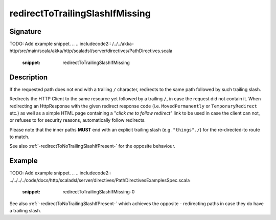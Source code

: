 .. _-redirectToTrailingSlashIfMissing-:

redirectToTrailingSlashIfMissing
================================

Signature
---------
TODO: Add example snippet.
.. 
.. includecode2:: /../../akka-http/src/main/scala/akka/http/scaladsl/server/directives/PathDirectives.scala
   :snippet: redirectToTrailingSlashIfMissing

Description
-----------
If the requested path does not end with a trailing ``/`` character,
redirects to the same path followed by such trailing slash.

Redirects the HTTP Client to the same resource yet followed by a trailing ``/``, in case the request did not contain it.
When redirecting an HttpResponse with the given redirect response code (i.e. ``MovedPermanently`` or ``TemporaryRedirect``
etc.) as well as a simple HTML page containing a "*click me to follow redirect*" link to be used in case the client can not,
or refuses to for security reasons, automatically follow redirects.

Please note that the inner paths **MUST** end with an explicit trailing slash (e.g. ``"things"./``) for the
re-directed-to route to match.

See also :ref:`-redirectToNoTrailingSlashIfPresent-` for the opposite behaviour.

Example
-------
TODO: Add example snippet.
.. 
.. includecode2:: ../../../../code/docs/http/scaladsl/server/directives/PathDirectivesExamplesSpec.scala
   :snippet: redirectToTrailingSlashIfMissing-0

See also :ref:`-redirectToNoTrailingSlashIfPresent-` which achieves the opposite - redirecting paths in case they do have a trailing slash.
